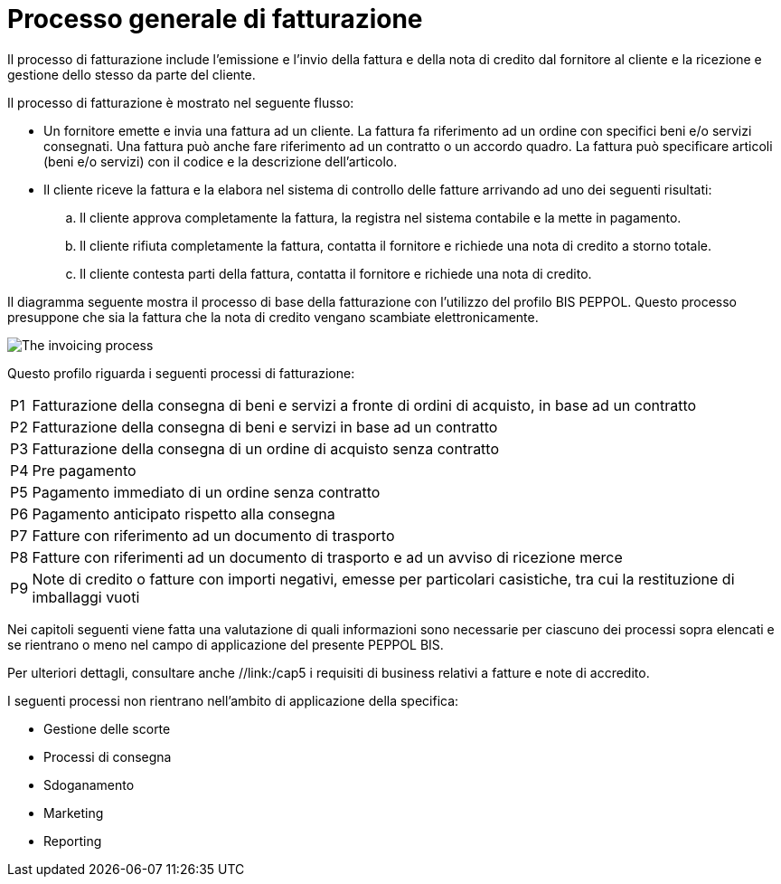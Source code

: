 
= Processo generale di fatturazione

Il processo di fatturazione include l'emissione e l'invio della fattura e della nota di credito dal fornitore al cliente e la ricezione e gestione dello stesso da parte del cliente.

Il processo di fatturazione è mostrato nel seguente flusso:

* Un fornitore emette e invia una fattura ad un cliente. La fattura fa riferimento ad un ordine con specifici beni e/o servizi consegnati. 
Una fattura può anche fare riferimento ad un contratto o un accordo quadro. La fattura può specificare articoli (beni e/o servizi) con il codice e la descrizione dell'articolo.

* Il cliente riceve la fattura e la elabora nel sistema di controllo delle fatture arrivando ad uno dei seguenti risultati:

  .. Il cliente approva completamente la fattura, la registra nel sistema contabile e la mette in pagamento.

  .. Il cliente rifiuta completamente la fattura, contatta il fornitore e richiede una nota di credito a storno totale.

  .. Il cliente contesta parti della fattura, contatta il fornitore e richiede una nota di credito.

Il diagramma seguente mostra il processo di base della fatturazione con l'utilizzo del profilo BIS PEPPOL. Questo processo presuppone che sia la fattura che la nota di credito vengano scambiate elettronicamente.

image::../../shared/images/process.png[The invoicing process, align="center"]

Questo profilo riguarda i seguenti processi di fatturazione:

[horizontal]
P1:: Fatturazione della consegna di beni e servizi a fronte di ordini di acquisto, in base ad un contratto
P2:: Fatturazione della consegna di beni e servizi in base ad un contratto
P3:: Fatturazione della consegna di un ordine di acquisto senza contratto
P4:: Pre pagamento
P5:: Pagamento immediato di un ordine senza contratto
P6:: Pagamento anticipato rispetto alla consegna
P7:: Fatture con riferimento ad un documento di trasporto
P8:: Fatture con riferimenti ad un documento di trasporto e ad un avviso di ricezione merce
P9:: Note di credito o fatture con importi negativi, emesse per particolari casistiche, tra cui la restituzione di imballaggi vuoti

Nei capitoli seguenti viene fatta una valutazione di quali informazioni sono necessarie per ciascuno dei processi sopra elencati e se rientrano o meno nel campo di applicazione del presente PEPPOL BIS.

Per ulteriori dettagli, consultare anche //link:/cap5 
i requisiti di business relativi a fatture e note di accredito.

I seguenti processi non rientrano nell'ambito di applicazione della specifica:

* Gestione delle scorte

* Processi di consegna

* Sdoganamento

* Marketing

* Reporting